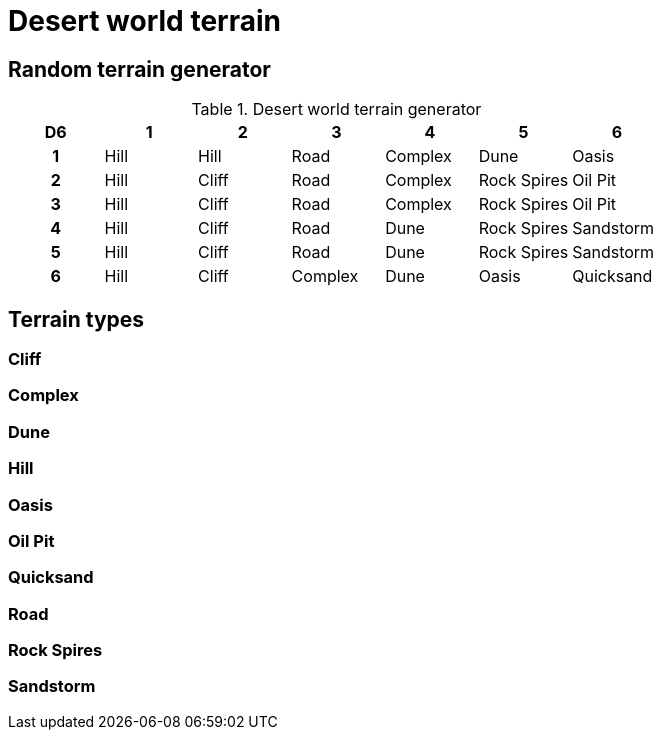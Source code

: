 = Desert world terrain

== Random terrain generator

.Desert world terrain generator
[cols="^1h,6*^", options="header"]
////
7 Hill
5 Cliff
5 Road
4 Complex
4 Dune
4 Rock Spires
2 Oasis
2 Oil Pit
2 Sandstorm
1 Quicksand
////
|===
| D6 | 1    | 2     | 3         | 4         | 5           | 6        
| 1  | Hill | Hill  | Road      | Complex   | Dune        | Oasis     
| 2  | Hill | Cliff | Road      | Complex   | Rock Spires | Oil Pit     
| 3  | Hill | Cliff | Road      | Complex   | Rock Spires | Oil Pit     
| 4  | Hill | Cliff | Road      | Dune      | Rock Spires | Sandstorm
| 5  | Hill | Cliff | Road      | Dune      | Rock Spires | Sandstorm    
| 6  | Hill | Cliff | Complex   | Dune      | Oasis       | Quicksand
|===

== Terrain types

=== Cliff

=== Complex

=== Dune

=== Hill

=== Oasis

=== Oil Pit

=== Quicksand

=== Road

=== Rock Spires

=== Sandstorm
